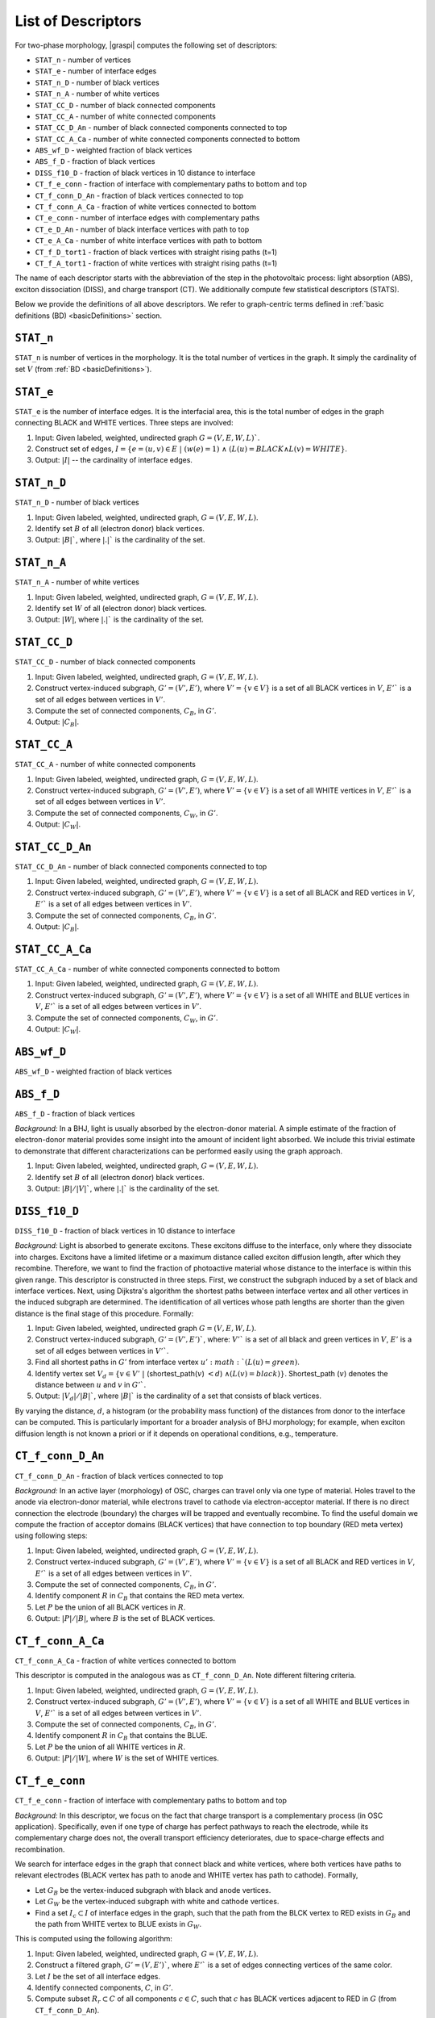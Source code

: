 .. _listOfDescriptors:

===================
List of Descriptors
===================
For two-phase morphology, |graspi| computes the following set of descriptors:

* ``STAT_n`` - number of vertices
* ``STAT_e`` - number of interface edges
* ``STAT_n_D`` - number of black vertices
* ``STAT_n_A`` - number of white vertices
* ``STAT_CC_D`` - number of black connected components
* ``STAT_CC_A`` - number of white connected components
* ``STAT_CC_D_An`` - number of black connected components connected to top
* ``STAT_CC_A_Ca`` - number of white connected components connected to bottom
* ``ABS_wf_D`` - weighted fraction of black vertices
* ``ABS_f_D`` - fraction of black vertices
* ``DISS_f10_D`` - fraction of black vertices in 10 distance to interface
* ``CT_f_e_conn`` - fraction of interface with complementary paths to bottom and top
* ``CT_f_conn_D_An`` - fraction of black vertices connected to top
* ``CT_f_conn_A_Ca`` - fraction of white vertices connected to bottom
* ``CT_e_conn`` - number of interface edges with complementary paths
* ``CT_e_D_An`` - number of black interface vertices with path to top
* ``CT_e_A_Ca`` - number of white interface vertices with path to bottom
* ``CT_f_D_tort1`` - fraction of black vertices with straight rising paths (t=1)
* ``CT_f_A_tort1`` - fraction of white vertices with straight rising paths (t=1)

The name of each descriptor starts with the abbreviation of the step in the
photovoltaic process: light absorption (ABS), exciton dissociation (DISS),
and charge transport (CT). We additionally compute few statistical descriptors (STATS).

Below we provide the definitions of all above descriptors. We refer to
graph-centric terms defined in :ref:`basic definitions (BD) <basicDefinitions>` section.

``STAT_n``
==========
``STAT_n`` is number of vertices in the morphology. It is the total number of vertices in the graph.
It simply the cardinality of set :math:`V` (from :ref:`BD <basicDefinitions>`).


``STAT_e``
==========
``STAT_e`` is the number of interface edges. It is the interfacial area,
this is the total number of edges in the graph
connecting BLACK and WHITE vertices. Three steps are involved:

1. Input: Given labeled, weighted, undirected graph :math:`G=(V,E,W,L)``.
2. Construct set of edges, :math:`I=\{e=(u,v)\in E\;|\; (w(e)=1)\;\land\; ( L(u)=BLACK \land L(v)=WHITE\}`.
3. Output: :math:`|I|` -- the cardinality of interface edges.


``STAT_n_D``
============

``STAT_n_D`` - number of black vertices

1. Input: Given labeled, weighted, undirected graph, :math:`G=(V,E,W,L)`.
2. Identify set :math:`B` of all (electron donor) black vertices.
3. Output: :math:`|B|``, where :math:`|.|`` is the cardinality of the set.


``STAT_n_A``
============
``STAT_n_A`` - number of white vertices

1. Input: Given labeled, weighted, undirected graph, :math:`G=(V,E,W,L)`.
2. Identify set :math:`W` of all (electron donor) black vertices.
3. Output: :math:`|W|`, where :math:`|.|`` is the cardinality of the set.


``STAT_CC_D``
=============
``STAT_CC_D`` - number of black connected components

1. Input: Given labeled, weighted, undirected graph, :math:`G=(V,E,W,L)`.
2. Construct vertex-induced subgraph, :math:`G'=(V',E')`, where
   :math:`V'=\{v \in V\}` is a set of all BLACK vertices in :math:`V`,
   :math:`E'`` is a set of all edges between vertices in :math:`V'`.
3. Compute the set of connected components, :math:`C_B`, in :math:`G'`.
4. Output: :math:`|C_B|`.




``STAT_CC_A``
=============
``STAT_CC_A`` - number of white connected components

1. Input: Given labeled, weighted, undirected graph, :math:`G=(V,E,W,L)`.
2. Construct vertex-induced subgraph, :math:`G'=(V',E')`, where
   :math:`V'=\{v \in V\}` is a set of all WHITE vertices in :math:`V`,
   :math:`E'`` is a set of all edges between vertices in :math:`V'`.
3. Compute the set of connected components, :math:`C_W`, in :math:`G'`.
4. Output: :math:`|C_W|`.



``STAT_CC_D_An``
================
``STAT_CC_D_An`` - number of black connected components connected to top

1. Input: Given labeled, weighted, undirected graph, :math:`G=(V,E,W,L)`.
2. Construct vertex-induced subgraph, :math:`G'=(V',E')`, where
   :math:`V'=\{v \in V\}` is a set of all BLACK and RED vertices in :math:`V`,
   :math:`E'`` is a set of all edges between vertices in :math:`V'`.
3. Compute the set of connected components, :math:`C_B`, in :math:`G'`.
4. Output: :math:`|C_B|`.



``STAT_CC_A_Ca``
================
``STAT_CC_A_Ca`` - number of white connected components connected to bottom

1. Input: Given labeled, weighted, undirected graph, :math:`G=(V,E,W,L)`.
2. Construct vertex-induced subgraph, :math:`G'=(V',E')`, where
   :math:`V'=\{v \in V\}` is a set of all WHITE and BLUE vertices in :math:`V`,
   :math:`E'`` is a set of all edges between vertices in :math:`V'`.
3. Compute the set of connected components, :math:`C_W`, in :math:`G'`.
4. Output: :math:`|C_W|`.


``ABS_wf_D``
============
``ABS_wf_D`` - weighted fraction of black vertices


``ABS_f_D``
===========
``ABS_f_D`` - fraction of black vertices

*Background:* In a BHJ, light is usually absorbed by the electron-donor material.
A simple estimate of the fraction of electron-donor material provides some
insight into the amount of incident light absorbed. We include this trivial
estimate to demonstrate that different characterizations can be performed easily
using the graph approach.

1. Input: Given labeled, weighted, undirected graph, :math:`G=(V,E,W,L)`.
2. Identify set :math:`B` of all (electron donor) black vertices.
3. Output: :math:`|B|/|V|``, where :math:`|.|`` is the cardinality of the set.


``DISS_f10_D``
==============
``DISS_f10_D`` - fraction of black vertices in 10 distance to interface

*Background:* Light is absorbed to generate excitons. These excitons diffuse to the interface, only where they dissociate into charges. Excitons have a limited lifetime or a maximum distance called exciton diffusion length, after which they recombine. Therefore, we want to find the fraction of photoactive material whose distance to the interface is within this given range.
This descriptor is constructed in three steps. First, we construct the subgraph induced by a set of black and interface vertices. Next, using Dijkstra's algorithm the shortest paths between interface vertex and all other vertices in the induced subgraph are determined. The identification of all vertices whose path lengths are shorter than the given distance is the final stage of this procedure. Formally:

1. Input: Given labeled, weighted, undirected graph :math:`G=(V,E,W,L)`.
2. Construct vertex-induced subgraph, :math:`G'=(V',E')``, where: :math:`V'`` is a
   set of all black and green vertices in :math:`V`, :math:`E'` is a set of all
   edges between vertices in :math:`V'``.
3. Find all shortest paths in :math:`G'` from interface vertex :math:`u' :math:`(L(u) = green)`.
4. Identify vertex set :math:`V_d=\{v \in V'\;|\;` (shortest_path(:math:`v`) :math:`<d`) :math:`\land (L(v) = black)\}`.
   Shortest_path (:math:`v`) denotes the distance between :math:`u` and :math:`v` in :math:`G'``.
5. Output: :math:`|V_d|/|B|``, where :math:`|B|`` is the cardinality of a set that consists of black vertices.

By varying the distance, :math:`d`, a histogram (or the probability mass function)
of the distances from donor to the interface can be computed.
This is particularly important for a broader analysis of BHJ morphology;
for example, when exciton diffusion length is not known a priori or if it
depends on operational conditions, e.g., temperature.



``CT_f_conn_D_An``
==================
``CT_f_conn_D_An`` - fraction of black vertices connected to top

*Background:* In an active layer (morphology) of OSC, charges can travel only
via one type of material. Holes travel to the anode via electron-donor material,
while electrons travel to cathode via electron-acceptor material. If there is no
direct connection the electrode (boundary) the charges will be trapped and eventually
recombine. To find the useful domain we compute the fraction of acceptor domains
(BLACK vertices) that have connection to top boundary (RED meta vertex) using
following steps:

1. Input: Given labeled, weighted, undirected graph, :math:`G=(V,E,W,L)`.
2. Construct vertex-induced subgraph, :math:`G'=(V',E')`, where
   :math:`V'=\{v \in V\}` is a set of all BLACK and RED vertices in :math:`V`,
   :math:`E'`` is a set of all edges between vertices in :math:`V'`.
3. Compute the set of connected components, :math:`C_B`, in :math:`G'`.
4. Identify component :math:`R` in :math:`C_B` that contains the RED meta vertex.
5. Let :math:`P` be the union of all BLACK vertices in :math:`R`.
6. Output: :math:`|P|/|B|`, where :math:`B` is the set of BLACK vertices.


``CT_f_conn_A_Ca``
==================
``CT_f_conn_A_Ca`` - fraction of white vertices connected to bottom

This descriptor is computed in the analogous was as ``CT_f_conn_D_An``. Note
different filtering criteria.

1. Input: Given labeled, weighted, undirected graph, :math:`G=(V,E,W,L)`.
2. Construct vertex-induced subgraph, :math:`G'=(V',E')`, where
   :math:`V'=\{v \in V\}` is a set of all WHITE and BLUE vertices in :math:`V`,
   :math:`E'`` is a set of all edges between vertices in :math:`V'`.
3. Compute the set of connected components, :math:`C_B`, in :math:`G'`.
4. Identify component :math:`R` in :math:`C_B` that contains the BLUE.
5. Let :math:`P` be the union of all WHITE vertices in :math:`R`.
6. Output: :math:`|P|/|W|`, where :math:`W` is the set of WHITE vertices.



``CT_f_e_conn``
===============
``CT_f_e_conn`` - fraction of interface with complementary paths to bottom and top

*Background:* In this descriptor, we focus on the fact that charge
transport is a complementary process (in OSC application). Specifically, even
if one type of charge has perfect pathways to reach the electrode, while its
complementary charge does not, the overall transport efficiency deteriorates,
due to space-charge effects and recombination.

We search for interface edges in the graph that connect black and white vertices,
where both vertices have paths to relevant electrodes (BLACK vertex has path to
anode and WHITE vertex has path to cathode). Formally,

* Let :math:`G_B` be the vertex-induced subgraph with black and anode vertices.
* Let :math:`G_W` be the vertex-induced subgraph with white and cathode vertices.
* Find a set :math:`I_c\subset I` of interface edges in the graph, such that the
  path from the BLCK vertex to RED exists in :math:`G_B` and the path from WHITE
  vertex to BLUE exists in :math:`G_W`.


This is computed using the following algorithm:

1. Input: Given labeled, weighted, undirected graph, :math:`G=(V,E,W,L)`.
2. Construct a filtered graph, :math:`G'=(V,E')``, where  :math:`E'`` is a set
   of edges connecting vertices of the same color.
3. Let :math:`I` be the set of all interface edges.
4. Identify connected components, :math:`C`, in :math:`G'`.
5. Compute subset :math:`R_r \subset C` of all components :math:`c\in C`,
   such that :math:`c` has BLACK vertices adjacent to RED in :math:`G` (from ``CT_f_conn_D_An``).
6. Compute subset :math:`R_b \subset C` of all components :math:`c\in C`, such
   that :math:`c` has WHITE vertices adjacent to BLUE in :math:`G` (from ``CT_f_conn_A_Ca``).
7. Identify subset, :math:`I_{rb} \subset I` where BLACK vertex belongs to
   set of vertices in :math:`R_r` and WHITE vertex belongs to set of vertices
   in :math:`R_b`.
8. Output: :math:`|I_{rb}|/|I|`.


This descriptor is formulated in a hierarchical way using ``CT_f_conn_D_An``
and ``CT_f_conn_A_Ca``. This hierarchical construction is one additional
advantage of our graph-based approach. Moreover, the next descriptor is
computed using intermediate data from this descriptor.

``CT_e_conn``
=============
``CT_e_conn`` - number of interface edges with complementary paths

This descriptor is computed as an intermediate step in the algorithm from
``CT_f_e_conn``. The number of interface edges is the cardinality of the set
:math:`|I_{rb}|`.

``CT_e_D_An``
=============
``CT_e_D_An`` - number of black interface vertices with path to top

This descriptor is computed as an analogous way as
``CT_f_e_conn``.

1. Input: Given labeled, weighted, undirected graph, :math:`G=(V,E,W,L)`.
2. Construct a filtered graph, :math:`G'=(V,E')``, where  :math:`E'`` is a set
   of edges connecting vertices of the same color.
3. Let :math:`I` be the set of all interface edges.
4. Identify connected components, :math:`C`, in :math:`G'`.
5. Compute subset :math:`R_r \subset C` of all components :math:`c\in C`,
   such that :math:`c` has BLACK vertices adjacent to RED in :math:`G` (from ``CT_f_conn_D_An``).
6. Compute subset :math:`R_b \subset C` of all components :math:`c\in C`, such
   that :math:`c` has WHITE vertices adjacent to BLUE in :math:`G` (from ``CT_f_conn_A_Ca``).
7. Identify subset, :math:`I_{r} \subset I` where BLACK vertex belongs to
   set of vertices in :math:`R_r`.
8. Output: :math:`|I_{r}|`.



``CT_e_A_Ca``
=============
``CT_e_A_Ca`` - number of white interface vertices with path to bottom

This descriptor is computed as an analogous way as
``CT_f_e_conn``.

1. Input: Given labeled, weighted, undirected graph, :math:`G=(V,E,W,L)`.
2. Construct a filtered graph, :math:`G'=(V,E')``, where  :math:`E'`` is a set
   of edges connecting vertices of the same color.
3. Let :math:`I` be the set of all interface edges.
4. Identify connected components, :math:`C`, in :math:`G'`.
5. Compute subset :math:`R_r \subset C` of all components :math:`c\in C`,
   such that :math:`c` has BLACK vertices adjacent to RED in :math:`G` (from ``CT_f_conn_D_An``).
6. Compute subset :math:`R_b \subset C` of all components :math:`c\in C`, such
   that :math:`c` has WHITE vertices adjacent to BLUE in :math:`G` (from ``CT_f_conn_A_Ca``).
7. Identify subset, :math:`I_{b} \subset I` where WHITE vertex belongs to set
   of vertices in :math:`R_b`.
8. Output: :math:`|I_{b}|`.



``CT_f_D_tort1``
================
``CT_f_D_tort1`` - fraction of black vertices with straight rising paths (t=1)

Straight rising paths are paths with tortuosity one (:math:`t`). Tortuosity is the ratio
between the path length to the relevant electrode through morphology, and ideal
straight path length to the electrode without any constraints.
Tortuosity is computed for domains that are connected to relevant electrode.
In case of this descriptor, the donor domains (BLACK vertices) connected to top
boundary (RED meta-vertex) are considered.

The graph-based algorithm to compute the fraction is given below:

1. Input: Given labeled, weighted, undirected graph, :math:`G=(V,E,W,L)`.
2. Construct vertex-induced graph, :math:`G'=(V',E')`, where :math:`V'=\{v \in V\}`
   is a set of all BLACK and RED vertices in :math:`V`, :math:`E'` is a set
   of all edges between vertices in :math:`V'`.
3. Let :math:`V_B\subset V'` be a set of BLACK vertices in :math:`V'` in :math:`G`.
4. Find the shortest paths from the RED to all BLACK vertices in :math:`G'` (filtered graph - step 2).
5. Find the shortest paths from the RED to all BLACK vertices in :math:`G` (original graph).
6. For each BLACK vertex compute the tortuosity using the shortest paths from step 5 and 4.
7. Filter the set :math:`V_{Bt1}` with all BLACK vertices that have the shortest path with :math:`t=1`.
8. Output: The fraction of BLACK vertices with straight rising paths :math:`|V_{Bt1}|/|V_B|`.



``CT_f_A_tort1``
================
``CT_f_A_tort1`` - fraction of white vertices with straight rising paths (t=1)

Similar to previous descriptor, the acceptor domains (WHITE vertices) connected to bottom
boundary (BLUE meta-vertex) are considered.

The graph-based algorithm to compute the fraction is given below:

1. Input: Given labeled, weighted, undirected graph, :math:`G=(V,E,W,L)`.
2. Construct vertex-induced graph, :math:`G'=(V',E')`, where :math:`V'=\{v \in V\}`
   is a set of all WHITE and BLUE vertices in :math:`V`, :math:`E'` is a set
   of all edges between vertices in :math:`V'`.
3. Let :math:`V_W\subset V'` be a set of WHITE vertices in :math:`V'` in :math:`G`.
4. Find the shortest paths from the BLUE to all WHITE vertices in :math:`G'` (filtered graph - step 2).
5. Find the shortest paths from the BLUE to all WHITE vertices in :math:`G` (original graph).
6. For each WHITE vertex compute the tortuosity using the shortest paths from step 5 and 4.
7. Filter the set :math:`V_{Wt1}` with all WHITE vertices that have the shortest path with :math:`t=1`.
8. Output: The fraction of WHITE vertices with straight rising paths :math:`|V_{Wt1}|/|V_W|` .
